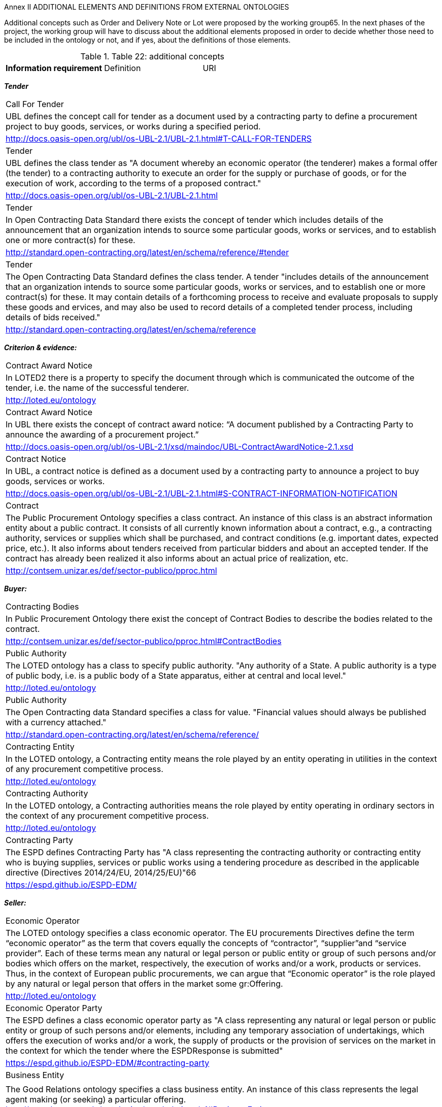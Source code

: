 Annex II ADDITIONAL ELEMENTS AND DEFINITIONS FROM EXTERNAL 
ONTOLOGIES

Additional concepts such as Order and Delivery Note or Lot were proposed by the 
working group65. In the next phases of the project, the working group will have to 
discuss about the additional elements proposed in order to decide whether those need 
to be included in the ontology or not, and if yes, about the definitions of those elements. 

.Table 22: additional concepts

[cols="1.2.2"]
|===
s|Information requirement| Definition| URI
|===
*_Tender_*
[cols="1.2.2"]
|===
|Call For Tender
|UBL defines the concept call for tender as a document used by a contracting party to define a procurement project to buy goods, services, or works during a specified period.
|http://docs.oasis-open.org/ubl/os-UBL-2.1/UBL-2.1.html#T-CALL-FOR-TENDERS

|Tender
|UBL defines the class tender as "A document whereby an economic operator (the tenderer) makes a formal offer (the tender) to a contracting authority to execute an order for the supply or purchase of goods, or for the execution of work, according to the terms of a proposed contract."
|http://docs.oasis-open.org/ubl/os-UBL-2.1/UBL-2.1.html

|Tender
|In Open Contracting Data Standard there exists the concept of tender which includes details of the announcement that an organization intends to source some particular goods, works or services, and to establish one or more contract(s) for these.
|http://standard.open-contracting.org/latest/en/schema/reference/#tender

|Tender
|The Open Contracting Data Standard defines the class tender. A tender "includes details of the announcement that an organization intends to source some particular goods, works or services, and to establish one or more contract(s) for these. It may contain details of a forthcoming process to receive and evaluate proposals to supply these goods and ervices, and may also be used to record details of a completed tender process, including details of bids received."
|http://standard.open-contracting.org/latest/en/schema/reference
|===

*_Criterion & evidence:_*
[cols="1.2.2"]
|===
|Contract Award Notice
|In LOTED2 there is a property to specify the document through which is communicated the outcome of the tender, i.e. the name of the successful tenderer.
|http://loted.eu/ontology

|Contract Award Notice
|In UBL there exists the concept of contract award notice: “A document published by a Contracting Party to announce the awarding of a procurement project.”
|http://docs.oasis-open.org/ubl/os-UBL-2.1/xsd/maindoc/UBL-ContractAwardNotice-2.1.xsd

|Contract Notice 
|In UBL, a contract notice is defined as a document used by a contracting party to announce a project to buy goods, services or works.
|http://docs.oasis-open.org/ubl/os-UBL-2.1/UBL-2.1.html#S-CONTRACT-INFORMATION-NOTIFICATION

|Contract 
|The Public Procurement Ontology specifies a class contract. An instance of this class is an abstract information entity about a public contract. It consists of all currently known information about a contract, e.g., a contracting authority, services or supplies which shall be purchased, and contract conditions (e.g. important dates, expected price, etc.). It also informs about tenders received from particular bidders and about an accepted tender. If the contract has already been realized it also informs about an actual price of realization, etc.
|http://contsem.unizar.es/def/sector-publico/pproc.html
|===
*_Buyer:_*
[cols="1.2.2"]
|===
|Contracting Bodies 
|In Public Procurement Ontology there exist the concept of Contract Bodies to describe the bodies related to the contract.
|http://contsem.unizar.es/def/sector-publico/pproc.html#ContractBodies

|Public Authority 
|The LOTED ontology has a class to specify public authority. "Any authority of a State. A public authority is a type of public body, i.e. is a public body of a State apparatus, either at central and local level."
|http://loted.eu/ontology

|Public Authority
|The Open Contracting data Standard specifies a class for value. "Financial values should always be published with a 
currency attached."
|http://standard.open-contracting.org/latest/en/schema/reference/

|Contracting Entity
|In the LOTED ontology, a Contracting entity means the role played by an entity operating in utilities in the context of any procurement competitive process.
|http://loted.eu/ontology

|Contracting Authority
|In the LOTED ontology, a Contracting authorities means the role played by entity operating in ordinary sectors in the context of any procurement competitive process.
|http://loted.eu/ontology

|Contracting Party 
|The ESPD defines Contracting Party has "A class representing the contracting authority or contracting entity who is 
buying supplies, services or public works using a tendering procedure as described in the applicable directive (Directives 2014/24/EU, 2014/25/EU)"66
|https://espd.github.io/ESPD-EDM/
|===
*_Seller:_*
[cols="1.2.2"]
|===
|Economic Operator
|The LOTED ontology specifies a class economic operator. The EU procurements Directives define the term “economic operator” as the term that covers equally the concepts of “contractor”, “supplier”and “service provider”. Each of these terms mean any natural or legal person or public entity or group of such persons and/or bodies which offers on the market, respectively, the execution of works and/or a work, products or services. Thus, in the context of European public procurements, we can argue that “Economic operator” is the role played by any natural or legal person that offers in the market some gr:Offering.
|http://loted.eu/ontology

|Economic Operator Party
|The ESPD defines a class economic operator party as "A class representing any natural or legal person or public entity or group of such persons and/or elements, including any temporary association of undertakings, which offers the execution of works and/or a work, the supply of products or the provision of services on the market in the context for which the tender where the ESPDResponse is submitted"
|https://espd.github.io/ESPD-EDM/#contracting-party

|Business Entity 
||The Good Relations ontology specifies a class business entity. An instance of this class represents the legal agent making (or seeking) a particular offering.
http://www.heppnetz.de/ontologies/goodrelations/v1#BusinessEntity

|Eligible Economic Operator
|In the LOTED ontology, the class eligible economic operator is defined as "Any agent that plays the role of economic operator in the market and satisfies the eligibility criteria for participating in public contracts (artt. 45-50 Directive 2004/18/ec), as for example the absence of conviction by final judgement for participation in criminal organisation, fraud, corruption, money laundering, etc."
|http://loted.eu/ontology

|Candidate 
|The LOTED ontology defines a class candidate as "any natural or legal person acting in the market as economic perator (i.e. a BusinessEntity) which has sought an invitation to take part in a restricted or negotiated procedure or in a competitive dialogue."
|http://loted.eu/ontology

|Tenderer 
|The LOTED ontology specifies a class tenderer. Any natural or legal person which plays the role of economic operator 
in the market and has submitted a tender bid for a public contract
|http://loted.eu/ontology
|===
*_Amount & payment:_*
[cols="1.2.2"]
|===
|Gross Amount 
||The Linked Open Economy Ontology has a property to specify the amount paid, inclusive of any tax (whether reclaimable or not).
https://github.com/YourDataStories/ontology/blob/master/Overall%20model/YDS%20model.owl

|Net Amount 
|The Linked Open Economy Ontology has a property to specify the net amount of the payment. This is the effective cost to the payer after any reclaimable tax has been deducted.
|https://github.com/YourDataStories/ontology/blob/master/Overall%20model/YDS%20model.owl

|Estimated Value Of Contract
|The LOTED ontology has a class to specify the estimated value of contract. The estimated value of public contract 
exluding VAT. The main difference between this class and the gr:PriceSpecification, is that in the case of a 
public contract, the price will be determined at the end of the tender (i.e. race).
|http://loted.eu/ontology

|Price Specification 
|LOTED ontology has a superclass of all price specifications.
|http://loted.eu/ontology

|Payment 
|The Payment Ontology has a class to specify a payment to a supplier for some goods or services, may correspond to one or more expenditure lines
|https://data.gov.uk/resources/payments/reference#ref_payment_Payment

|Remittance Advice 
|UBL specifies a class remittance advice as "a document that specifies details of an actual payment."
|http://docs.oasis-open.org/ubl/os-UBL-2.1/UBL-2.1.html

|Has Currency Value
|The Good Relations ontology has a property to specify an amount of money specified for a budget or a payment or a 
public service or a product.
|http://www.heppnetz.de/ontologies/goodrelations/v1.html#hasCurrencyValue
|===
*_Product & service_*
[cols="1.2.2"]
|===
|Product Or Service 
|In the LOTED ontology, the class product or service is defined as "the superclass of all classes describing products or services types, either by nature or purpose. Examples for such subclasses are "TV set", "vacuum cleaner", etc. An instance of this class can be either an actual product or service (gr:Individual), a placeholder instance for unknown 
instances of a mass-produced commodity (gr:SomeItems), or a model / prototype specification (gr:ProductOrServiceModel). When in doubt, use gr:SomeItems."
|http://loted.eu/ontology

|Item 
|In the Open Contracting Data Standard the exists the concept of item to indicate good/services.
|http://standard.open-contracting.org/latest/en/schema/reference/

|Activity 
|Loted 2 Ontology has a class to describe activities carried out by organizations or individuals.
http://loted.eu/ontology

|Has Activity 
|Loted2 Ontology has a relation to describe The activity carried out by a person or an organisation.
|http://loted.eu/ontology
|===
*_Product & service_*
[cols="1.2.2"]
|===
|Product Or Service 
|In the LOTED ontology, the class product or service is defined as "the superclass of all classes describing products or services types, either by nature or purpose. Examples for such subclasses are "TV set", "vacuum cleaner", etc. An instance of this class can be either an actual product or service (gr:Individual), a placeholder instance for unknown 
instances of a mass-produced commodity (gr:SomeItems), or a model / prototype specification (gr:ProductOrServiceModel). When in doubt, use gr:SomeItems."
|http://loted.eu/ontology

|Item 
|In the Open Contracting Data Standard the exists the concept of item to indicate good/services.
|http://standard.open-contracting.org/latest/en/schema/reference/

|Activity 
|Loted 2 Ontology has a class to describe activities carried out by organizations or individuals.
|http://loted.eu/ontology

|Has Activity 
|Loted2 Ontology has a relation to describe The activity carried out by a person or an organisation.
|http://loted.eu/ontology
|===
*_Country:_*
[cols="1.2.2"]
|===
|Country 
|The ESPD has a property to specify the country of the contracting body (subclass of ContractingParty): “The country of the contracting body.”
|https://espd.github.io/ES

|PD-EDM/Country 
|The Linked Open Economy ontology has a class to specify the country. This class represents countries.
|https://github.com/YourDataStories/ontology/blob/master/Overall%20model/YDS%20model.owl

|Country 
|The LOTED ontology has a class to specify the country. Country is a region legally identified as a distinct entity in political geography (Source: Wikipedia).
|http://loted.eu/ontology
|===
*_Tax:_*
[cols="1.2.2"]
|===
|Tax Total 
|UBL describes the Total amount of a specific type of tax.
|http://docs.oasis-open.org/ubl/os-UBL-2.1/UBL-2.1.html

|valueAddedTaxIncluded
|The Linked Open Economy Ontology has a property to specify whether VAT is included in an amount.
|https://github.com/YourDataStories/ontology/blob/master/Overall%20model/YDS%20model.owl

|valueAddedTaxIncluded
|The Good Relations ontology has a property to specify whether VAT is included in an amount.
|http://www.heppnetz.de/ontologies/goodrelations/v1#valueAddedTaxIncluded

|vatID 
|The Good Relations ontology has a property to specify the VAT id of the agent.
|http://www.heppnetz.de/ontologies/goodrelations/v1.html#vatID

|taxID 
|The Good Relations ontology has a class to specify the Tax / Fiscal ID of the gr:BusinessEntity
|http://www.heppnetz.de/ontologies/goodrelations/v1#taxID
|===
*_Jurisdiction:_*
[cols="1.2.2"]
|===
|Jurisdiction 
|Dublin Core has a class to specify the extent or range of judicial, law enforcement, or other authority.
|http://dublincore.org/documents/dcmi-terms/#terms-Jurisdiction
|===
